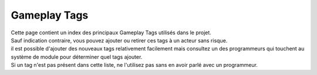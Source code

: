 Gameplay Tags
=====

| Cette page contient un index des principaux Gameplay Tags utilisés dans le projet.
| Sauf indication contraire, vous pouvez ajouter ou retirer ces tags à un acteur sans risque.
| il est possible d'ajouter des nouveaux tags relativement facilement mais consultez un des programmeurs qui touchent au système de module pour déterminer quel tags ajouter.
| Si un tag n'est pas présent dans cette liste, ne l'utilisez pas sans en avoir parlé avec un programmeur.

.. list-table:: Tags Physique
   :widths: 25 25 50
   :header-rows: 1

    * - Gameplay Tag
      - Description
      - Notes
    *  - States.Physics.Gravity.GravityRemover
      - Désactive la gravité sur un acteur si au moins 1 est présent 
      - 
    * - States.Physics.Mass. etc
      - Représentent la masse actuelle d'un objet. Si le tag static est présent l'objet ne peut pas être déplacé
      - Tags Interne, Ne doivent jamais être ajouté manuellement.
    * - States.Physics.MassModifier.Increase/ReduceMass
      - Augmente ou réduit la masse d'un objet quand appliqué, peuvent être stacké (la masse est augmenté de 1 tier par stack)
      - 
    * - States.Physics.MassOverride
      - Remplace la masse d'un objet par celle spécifiée. Si plusieurs tags d'override sont présent, celui avec la masse la plus grande est choisi. 
      -
    * - States.Physics.Size.Default etc
      - Représentent la taille actuelle d'un objet.
      - Tags Interne, Ne doivent jamais être ajouté manuellement.
    * - States.Physics.SizeOverride.ForceExpand/Shrink
      - Force l'objet à devenir plus grand ou plus petit. Clear les modifications de taille faites via event (spell expand/shrink, etc) et empêche ces modifications quand appliqué.
      -

.. list-table:: Tags sans catégorie
   :widths: 25 25 50
   :header-rows: 1

    * - Gameplay Tag
      - Description
      - Notes
    * - States.Ambered
      - Représente si l'objet est ambré. Peut être ajouté a un objet à sa création où dynamiquement pendant que le jeu est actif.
      - 